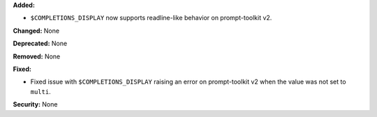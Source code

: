 **Added:**

* ``$COMPLETIONS_DISPLAY`` now supports readline-like behavior on
  prompt-toolkit v2.

**Changed:** None

**Deprecated:** None

**Removed:** None

**Fixed:**

* Fixed issue with ``$COMPLETIONS_DISPLAY`` raising an error on
  prompt-toolkit v2 when the value was not set to ``multi``.

**Security:** None
